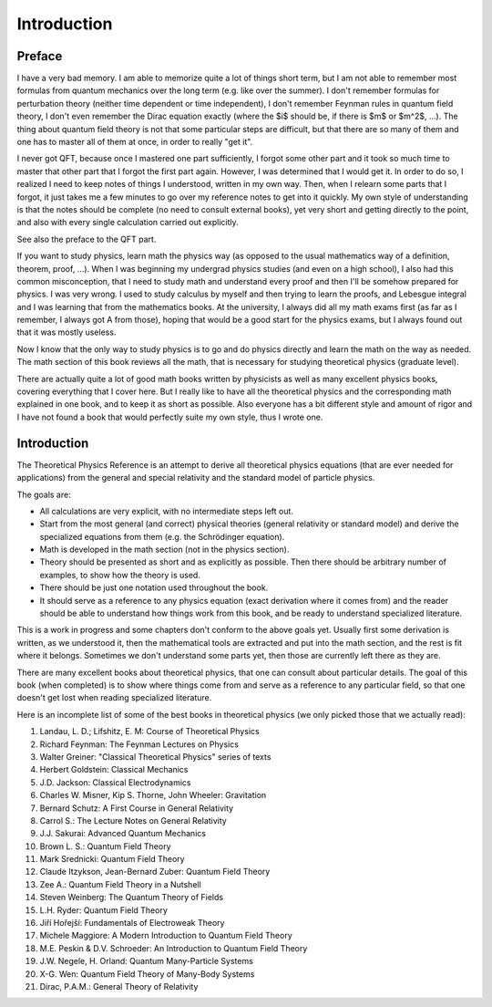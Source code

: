 ============
Introduction
============

Preface
=======

I have a very bad memory. I am able to memorize quite a lot of things short
term, but I am not able to remember most formulas from quantum mechanics over the
long term (e.g. like over the summer). I don't remember formulas for
perturbation theory (neither time dependent or time independent), I don't
remember Feynman rules in quantum field theory, I don't even remember the Dirac
equation exactly (where the $i$ should be, if there is $m$ or $m^2$, ...). The
thing about quantum field theory is not that some particular steps are 
difficult, but that there are so many of them and one has to master all of them
at once, in order to really "get it".

I never got QFT, because once I mastered one part sufficiently, I forgot some
other part and it took so much time to master that other part that I forgot
the first part again. However, I was determined that I would get it. In order to do
so, I realized I need to keep notes of things I understood, written in my own
way. Then, when I relearn some parts that I forgot, it just takes me a few
minutes to go over my reference notes to get into it quickly. My own style of
understanding is that the notes should be complete (no need to consult external
books), yet very short and getting directly to the point, and also with every
single calculation carried out explicitly.

See also the preface to the QFT part.


If you want to study physics, learn math the physics way (as opposed to the
usual mathematics way of a definition, theorem, proof, ...). When I was
beginning my undergrad physics studies (and even on a high school), I also had
this common misconception, that I need to study math and understand every proof
and then I'll be somehow prepared for physics. I was very wrong. I used to
study calculus by myself and then trying to learn the proofs, and Lebesgue
integral and I was learning that from the mathematics books. At the university,
I always did all my math exams first (as far as I remember, I always got A from
those), hoping that would be a good start for the physics exams, but I always
found out that it was mostly useless.

Now I know that the only way to study physics is to go and do physics directly
and learn the math on the way as needed. The math section of this book
reviews all the math, that is necessary for studying theoretical physics
(graduate level).

There are actually quite a lot of good math books written by physicists as well
as many excellent physics books, covering everything that I cover here. But I
really like to have all the theoretical physics and the corresponding math
explained in one book, and to keep it as short as possible. Also everyone has a
bit different style and amount of rigor and I have not found a book that would
perfectly suite my own style, thus I wrote one.

Introduction
============

The Theoretical Physics Reference is an attempt to derive all theoretical
physics equations (that are ever needed for applications) from the general
and special relativity and the standard model of particle physics.

The goals are:

* All calculations are very explicit, with no intermediate steps left out.
* Start from the most general (and correct) physical theories (general
  relativity or standard model) and derive the specialized equations from them
  (e.g. the Schrödinger equation).
* Math is developed in the math section (not in the physics section).
* Theory should be presented as short and as explicitly
  as possible. Then there should be arbitrary number of examples, to show how
  the theory is used.
* There should be just one notation used throughout the book.
* It should serve as a reference to any physics equation (exact derivation
  where it comes from) and the reader should be able to understand how things
  work from this book, and be ready to understand specialized literature.


This is a work in progress and some chapters don't conform to the above goals
yet. Usually first some derivation is written, as we understood it, then the
mathematical tools are extracted and put into the math section, and the rest is
fit where it belongs. Sometimes we don't understand some parts yet, then those
are currently left there as they are.


There are many excellent books about theoretical physics, that one can consult
about particular details. The goal of this book (when completed) is to show
where things come from and serve as a reference to any particular field, so
that one doesn't get lost when reading specialized literature.

Here is an incomplete list of some of the best books in theoretical physics (we
only picked those that we actually read):

#. Landau, L. D.; Lifshitz, E. M: Course of Theoretical Physics
#. Richard Feynman: The Feynman Lectures on Physics
#. Walter Greiner: "Classical Theoretical Physics" series of texts
#. Herbert Goldstein: Classical Mechanics
#. J.D. Jackson: Classical Electrodynamics
#. Charles W. Misner, Kip S. Thorne, John Wheeler: Gravitation
#. Bernard Schutz: A First Course in General Relativity
#. Carrol S.: The Lecture Notes on General Relativity
#. J.J. Sakurai: Advanced Quantum Mechanics
#. Brown L. S.: Quantum Field Theory
#. Mark Srednicki: Quantum Field Theory
#. Claude Itzykson, Jean-Bernard Zuber: Quantum Field Theory
#. Zee A.: Quantum Field Theory in a Nutshell
#. Steven Weinberg: The Quantum Theory of Fields
#. L.H. Ryder: Quantum Field Theory
#. Jiří Hořejší: Fundamentals of Electroweak Theory
#. Michele Maggiore: A Modern Introduction to Quantum Field Theory
#. M.E. Peskin & D.V. Schroeder: An Introduction to Quantum Field Theory
#. J.W. Negele, H. Orland: Quantum Many-Particle Systems
#. X-G. Wen: Quantum Field Theory of Many-Body Systems
#. Dirac, P.A.M.: General Theory of Relativity
